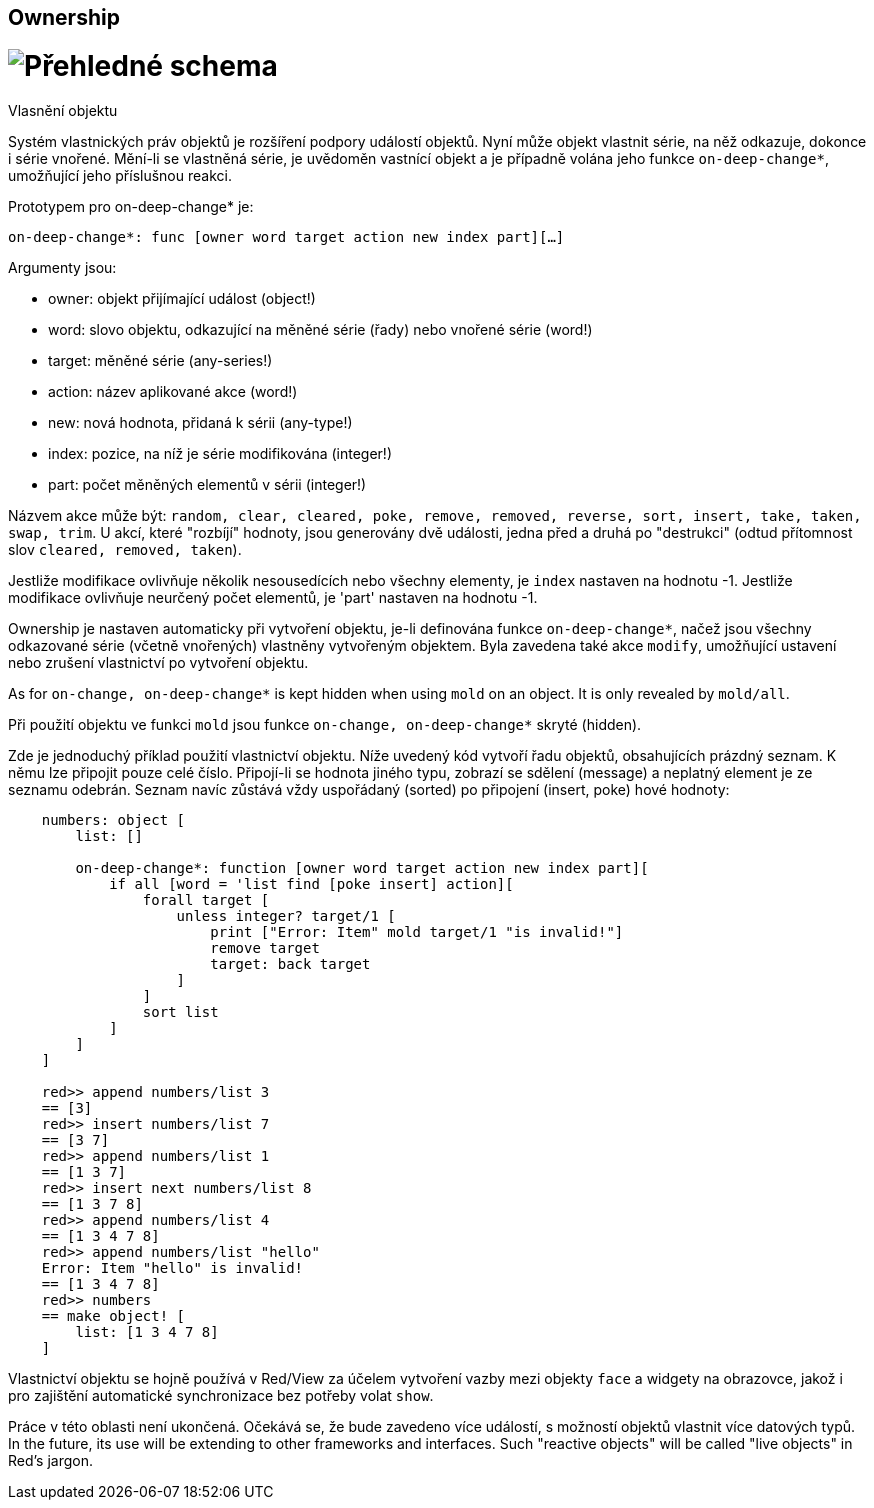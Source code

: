 == Ownership
 
# image:../images/view-overview.png[Přehledné schema]

Vlasnění objektu

Systém vlastnických práv objektů je rozšíření podpory událostí objektů. Nyní může objekt vlastnit série, na něž odkazuje, dokonce i série vnořené. Mění-li se vlastněná série, je uvědoměn vastnící objekt a je případně volána jeho funkce `on-deep-change*`, umožňující jeho příslušnou reakci.

Prototypem pro on-deep-change* je:

`on-deep-change*: func [owner word target action new index part][...]`

Argumenty jsou:

- owner: objekt přijímající událost (object!)
- word: slovo objektu, odkazující na měněné série (řady) nebo vnořené série (word!)
- target: měněné série (any-series!)
- action: název aplikované akce (word!)
- new: nová hodnota, přidaná k sérii (any-type!)
- index: pozice, na níž je série modifikována (integer!)
- part: počet měněných elementů v sérii (integer!)

Názvem akce může být: `random, clear, cleared, poke, remove, removed, reverse, sort, insert, take, taken, swap, trim`. U akcí, které "rozbíjí" hodnoty, jsou generovány dvě události, jedna před a druhá po "destrukci" (odtud přítomnost slov `cleared, removed, taken`).

Jestliže modifikace ovlivňuje několik nesousedících nebo všechny elementy, je `index` nastaven na hodnotu -1.
Jestliže modifikace ovlivňuje neurčený počet elementů, je 'part' nastaven na hodnotu -1.

Ownership je nastaven automaticky při vytvoření objektu, je-li definována funkce `on-deep-change*`, načež jsou všechny odkazované série (včetně vnořených) vlastněny vytvořeným objektem. Byla zavedena také akce `modify`, umožňující ustavení nebo zrušení vlastnictví po vytvoření objektu.

As for `on-change, on-deep-change*` is kept hidden when using `mold` on an object. It is only revealed by `mold/all`.

Při použití objektu ve funkci `mold` jsou funkce `on-change, on-deep-change*` skryté (hidden).

Zde je jednoduchý příklad použití vlastnictví objektu. Níže uvedený kód vytvoří řadu objektů, obsahujících prázdný seznam. K němu lze připojit pouze celé číslo. Připojí-li se hodnota jiného typu, zobrazí se sdělení (message) a neplatný element je ze seznamu odebrán. Seznam navíc zůstává vždy uspořádaný (sorted) po připojení (insert, poke) hové hodnoty:


```
    numbers: object [
        list: []
    
        on-deep-change*: function [owner word target action new index part][
            if all [word = 'list find [poke insert] action][
                forall target [
                    unless integer? target/1 [
                        print ["Error: Item" mold target/1 "is invalid!"]
                        remove target
                        target: back target
                    ]
                ]
                sort list
            ]
        ]
    ]
    
    red>> append numbers/list 3
    == [3]
    red>> insert numbers/list 7
    == [3 7]
    red>> append numbers/list 1
    == [1 3 7]
    red>> insert next numbers/list 8
    == [1 3 7 8]
    red>> append numbers/list 4
    == [1 3 4 7 8]
    red>> append numbers/list "hello"
    Error: Item "hello" is invalid!
    == [1 3 4 7 8]
    red>> numbers
    == make object! [
        list: [1 3 4 7 8]
    ]
```

Vlastnictví objektu se hojně používá v Red/View za účelem vytvoření vazby mezi objekty `face` a widgety na obrazovce, jakož i pro zajištění automatické synchronizace bez potřeby volat `show`.

Práce v této oblasti není ukončená. Očekává se, že bude zavedeno více událostí, s možností objektů vlastnit více datových typů.
In the future, its use will be extending to other frameworks and interfaces. Such "reactive objects" will be called "live objects" in Red's jargon.


















